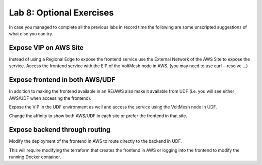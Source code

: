 Lab 8: Optional Exercises
=========================

In case you managed to complete all the previous labs in record time the following
are some unscripted suggestions of what else you can try.

Expose VIP on AWS Site
~~~~~~~~~~~~~~~~~~~~~~~

Instead of using a Regional Edge to expose the frontend service use the External
Network of the AWS Site to expose the service.  Access the frontend service with 
the EIP of the VoltMesh node in AWS. (you may need to use curl --resolve ...)

Expose frontend in both AWS/UDF
~~~~~~~~~~~~~~~~~~~~~~~~~~~~~~~

In addition to making the frontend available in an RE/AWS also make it available
from UDF (i.e. you will see either AWS/UDF when accessing the frontend).

Expose the VIP in the UDF environment as well and access the service
using the VoltMesh node in UDF.

Change the affinity to show both AWS/UDF in each site or prefer the frontend in that site.

Expose backend through routing
~~~~~~~~~~~~~~~~~~~~~~~~~~~~~~~

Modify the deployment of the frontend in AWS to route directly to the backend in UDF.

This will require modifying the terraform that creates the frontend in AWS or logging into the 
frontend to modify the running Docker container.

